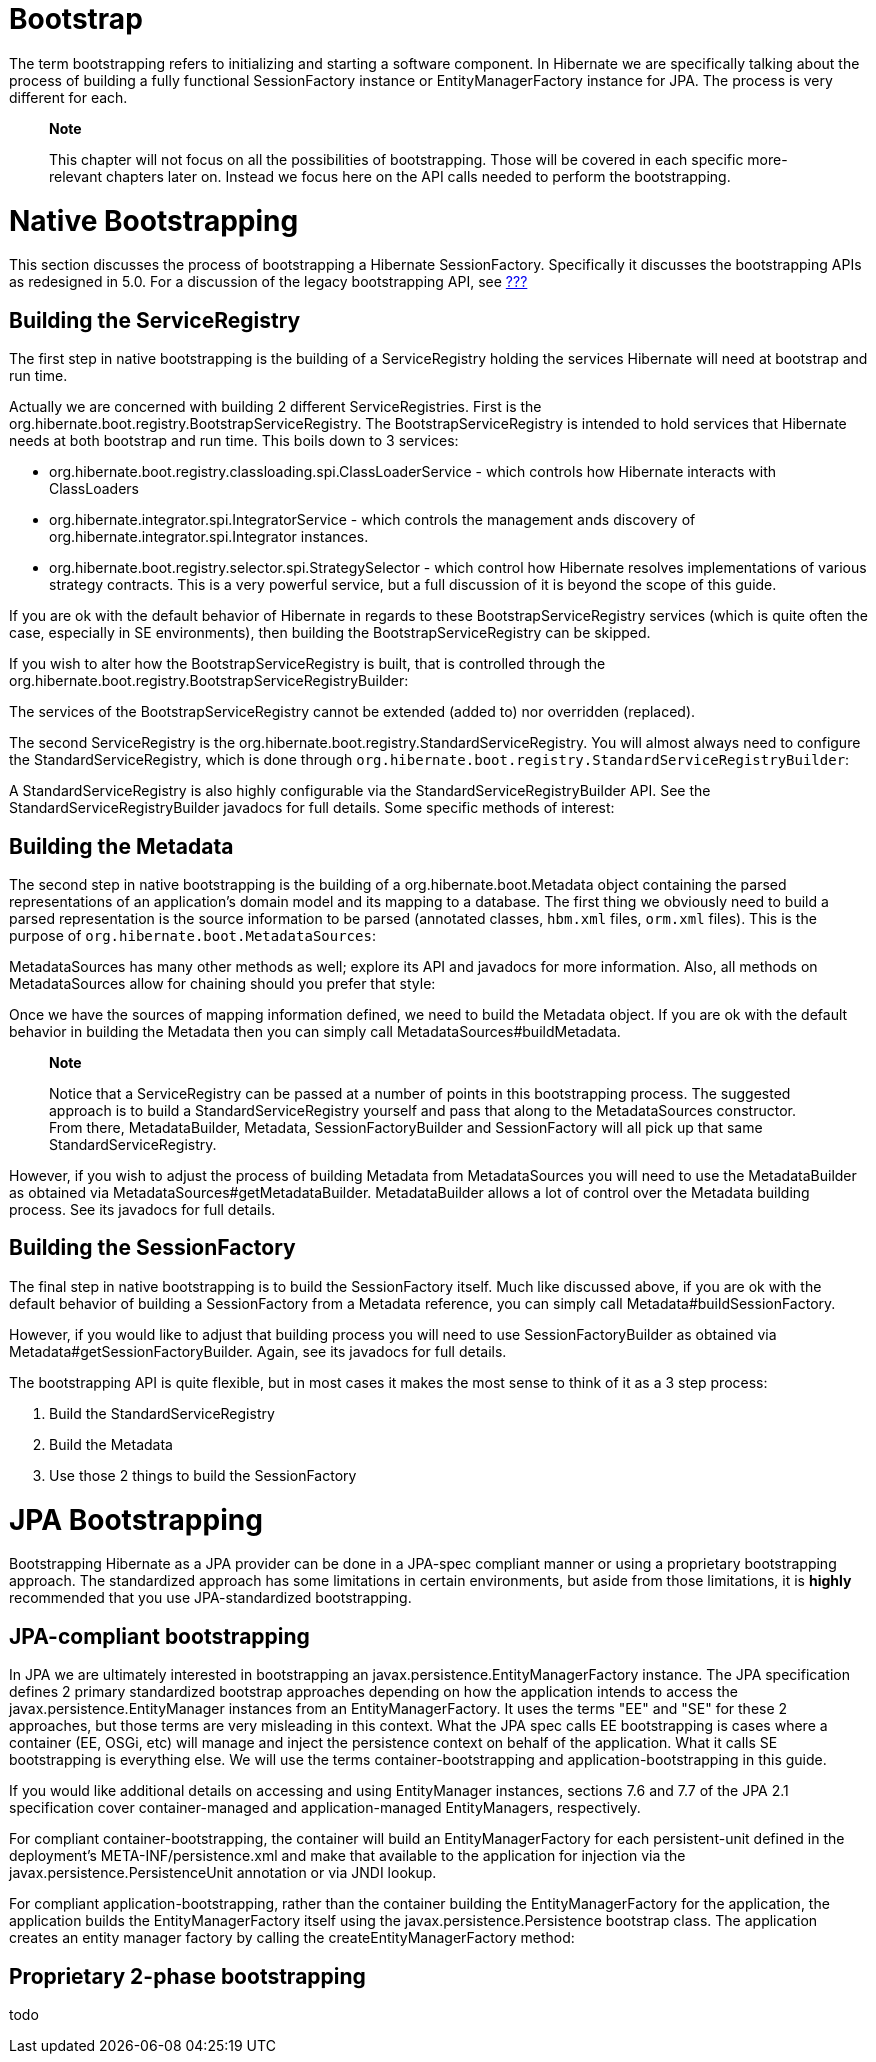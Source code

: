 [[bootstrap]]
= Bootstrap

The term bootstrapping refers to initializing and starting a software
component. In Hibernate we are specifically talking about the process of
building a fully functional SessionFactory instance or
EntityManagerFactory instance for JPA. The process is very different for
each.

__________________________________________________________________________________________________________________________________________________________________________________________________________________________
*Note*

This chapter will not focus on all the possibilities of bootstrapping.
Those will be covered in each specific more-relevant chapters later on.
Instead we focus here on the API calls needed to perform the
bootstrapping.
__________________________________________________________________________________________________________________________________________________________________________________________________________________________

[[bootstrap-native]]
= Native Bootstrapping

This section discusses the process of bootstrapping a Hibernate
SessionFactory. Specifically it discusses the bootstrapping APIs as
redesigned in 5.0. For a discussion of the legacy bootstrapping API, see
link:#appendix-legacy-bootstrap[???]

[[bootstrap-native-registry]]
== Building the ServiceRegistry

The first step in native bootstrapping is the building of a
ServiceRegistry holding the services Hibernate will need at bootstrap
and run time.

Actually we are concerned with building 2 different ServiceRegistries.
First is the org.hibernate.boot.registry.BootstrapServiceRegistry. The
BootstrapServiceRegistry is intended to hold services that Hibernate
needs at both bootstrap and run time. This boils down to 3 services:

* org.hibernate.boot.registry.classloading.spi.ClassLoaderService -
which controls how Hibernate interacts with ClassLoaders
* org.hibernate.integrator.spi.IntegratorService - which controls the
management ands discovery of org.hibernate.integrator.spi.Integrator
instances.
* org.hibernate.boot.registry.selector.spi.StrategySelector - which
control how Hibernate resolves implementations of various strategy
contracts. This is a very powerful service, but a full discussion of it
is beyond the scope of this guide.

If you are ok with the default behavior of Hibernate in regards to these
BootstrapServiceRegistry services (which is quite often the case,
especially in SE environments), then building the
BootstrapServiceRegistry can be skipped.

If you wish to alter how the BootstrapServiceRegistry is built, that is
controlled through the
org.hibernate.boot.registry.BootstrapServiceRegistryBuilder:

The services of the BootstrapServiceRegistry cannot be extended (added
to) nor overridden (replaced).

The second ServiceRegistry is the
org.hibernate.boot.registry.StandardServiceRegistry. You will almost
always need to configure the StandardServiceRegistry, which is done
through `org.hibernate.boot.registry.StandardServiceRegistryBuilder`:

A StandardServiceRegistry is also highly configurable via the
StandardServiceRegistryBuilder API. See the
StandardServiceRegistryBuilder javadocs for full details. Some specific
methods of interest:

[[bootstrap-native-metadata]]
== Building the Metadata

The second step in native bootstrapping is the building of a
org.hibernate.boot.Metadata object containing the parsed representations
of an application's domain model and its mapping to a database. The
first thing we obviously need to build a parsed representation is the
source information to be parsed (annotated classes, `hbm.xml` files,
`orm.xml` files). This is the purpose of
`org.hibernate.boot.MetadataSources`:

MetadataSources has many other methods as well; explore its API and
javadocs for more information. Also, all methods on MetadataSources
allow for chaining should you prefer that style:

Once we have the sources of mapping information defined, we need to
build the Metadata object. If you are ok with the default behavior in
building the Metadata then you can simply call
MetadataSources#buildMetadata.

__________________________________________________________________________________________________________________________________________________________________________________________________________________________________________________________________________________________________________________________________________________________________
*Note*

Notice that a ServiceRegistry can be passed at a number of points in
this bootstrapping process. The suggested approach is to build a
StandardServiceRegistry yourself and pass that along to the
MetadataSources constructor. From there, MetadataBuilder, Metadata,
SessionFactoryBuilder and SessionFactory will all pick up that same
StandardServiceRegistry.
__________________________________________________________________________________________________________________________________________________________________________________________________________________________________________________________________________________________________________________________________________________________________

However, if you wish to adjust the process of building Metadata from
MetadataSources you will need to use the MetadataBuilder as obtained via
MetadataSources#getMetadataBuilder. MetadataBuilder allows a lot of
control over the Metadata building process. See its javadocs for full
details.

[[bootstrap-native-sessionfactory]]
== Building the SessionFactory

The final step in native bootstrapping is to build the SessionFactory
itself. Much like discussed above, if you are ok with the default
behavior of building a SessionFactory from a Metadata reference, you can
simply call Metadata#buildSessionFactory.

However, if you would like to adjust that building process you will need
to use SessionFactoryBuilder as obtained via
Metadata#getSessionFactoryBuilder. Again, see its javadocs for full
details.

The bootstrapping API is quite flexible, but in most cases it makes the
most sense to think of it as a 3 step process:

1.  Build the StandardServiceRegistry
2.  Build the Metadata
3.  Use those 2 things to build the SessionFactory

[[bootstrap-jpa]]
= JPA Bootstrapping

Bootstrapping Hibernate as a JPA provider can be done in a JPA-spec
compliant manner or using a proprietary bootstrapping approach. The
standardized approach has some limitations in certain environments, but
aside from those limitations, it is *highly* recommended that you use
JPA-standardized bootstrapping.

[[bootstrap-jpa-compliant]]
== JPA-compliant bootstrapping

In JPA we are ultimately interested in bootstrapping an
javax.persistence.EntityManagerFactory instance. The JPA specification
defines 2 primary standardized bootstrap approaches depending on how the
application intends to access the javax.persistence.EntityManager
instances from an EntityManagerFactory. It uses the terms "EE" and "SE"
for these 2 approaches, but those terms are very misleading in this
context. What the JPA spec calls EE bootstrapping is cases where a
container (EE, OSGi, etc) will manage and inject the persistence context
on behalf of the application. What it calls SE bootstrapping is
everything else. We will use the terms container-bootstrapping and
application-bootstrapping in this guide.

If you would like additional details on accessing and using
EntityManager instances, sections 7.6 and 7.7 of the JPA 2.1
specification cover container-managed and application-managed
EntityManagers, respectively.

For compliant container-bootstrapping, the container will build an
EntityManagerFactory for each persistent-unit defined in the
deployment's META-INF/persistence.xml and make that available to the
application for injection via the javax.persistence.PersistenceUnit
annotation or via JNDI lookup.

For compliant application-bootstrapping, rather than the container
building the EntityManagerFactory for the application, the application
builds the EntityManagerFactory itself using the
javax.persistence.Persistence bootstrap class. The application creates
an entity manager factory by calling the createEntityManagerFactory
method:

[[bootstrap-jpa-hibernate]]
== Proprietary 2-phase bootstrapping

todo

